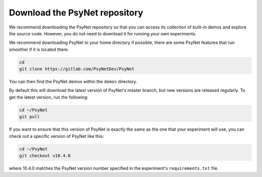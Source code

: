 Download the PsyNet repository
~~~~~~~~~~~~~~~~~~~~~~~~~~~~~~

We recommend downloading the PsyNet repository so that you can access its collection
of built-in demos and explore the source code. However, you do not need to download it
for running your own experiments.

We recommend downloading PsyNet to your home directory if possible, there are
some PsyNet features that run smoother if it is located there.

.. code-block:: bash

   cd
   git clone https://gitlab.com/PsyNetDev/PsyNet

You can then find the PsyNet demos within the ``demos`` directory.

By default this will download the latest version of PsyNet's master branch,
but new versions are released regularly.
To get the latest version, run the following:

.. code-block:: bash

   cd ~/PsyNet
   git pull

If you want to ensure that this version of PsyNet is exactly the same as the
one that your experiment will use, you can check out a specific version of PsyNet like this:

.. code-block:: bash

   cd ~/PsyNet
   git checkout v10.4.0

where 10.4.0 matches the PsyNet version number specified in the experiment's
``requirements.txt`` file.
